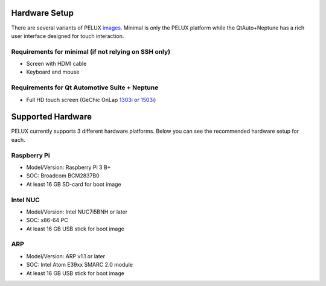 Hardware Setup
==============

There are several variants of PELUX `images <../baseplatform/building-PELUX-sources.html#available-images>`_.
Minimal is only the PELUX platform while the QtAuto+Neptune has a rich user
interface designed for touch interaction.

Requirements for minimal (if not relying on SSH only)
-----------------------------------------------------
* Screen with HDMI cable
* Keyboard and mouse

Requirements for Qt Automotive Suite + Neptune
----------------------------------------------
* Full HD touch screen (GeChic OnLap `1303i <https://www.gechic.com/en-portable-touch-monitor-onlap1303i-view.html>`_
  or `1503i <https://www.gechic.com/en-portable-touch-monitor-onlap1503i-overview.html>`_)

Supported Hardware
==================

PELUX currently supports 3 different hardware platforms.
Below you can see the recommended hardware setup for each.

Raspberry Pi
------------
* Model/Version: Raspberry Pi 3 B+
* SOC: Broadcom BCM2837B0
* At least 16 GB SD-card for boot image

Intel NUC
---------
* Model/Version: Intel NUC7i5BNH or later
* SOC: x86-64 PC
* At least 16 GB USB stick for boot image

ARP
---
* Model/Version: ARP v1.1 or later
* SOC: Intel Atom E39xx SMARC 2.0 module
* At least 16 GB USB stick for boot image

